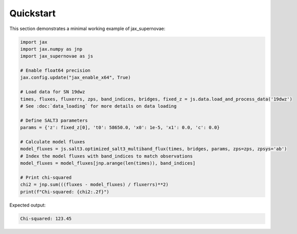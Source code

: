 Quickstart
==========

This section demonstrates a minimal working example of jax_supernovae:

.. code-block:: python

   import jax
   import jax.numpy as jnp
   import jax_supernovae as js

   # Enable float64 precision
   jax.config.update("jax_enable_x64", True)

   # Load data for SN 19dwz
   times, fluxes, fluxerrs, zps, band_indices, bridges, fixed_z = js.data.load_and_process_data('19dwz')
   # See :doc:`data_loading` for more details on data loading

   # Define SALT3 parameters
   params = {'z': fixed_z[0], 't0': 58650.0, 'x0': 1e-5, 'x1': 0.0, 'c': 0.0}

   # Calculate model fluxes
   model_fluxes = js.salt3.optimized_salt3_multiband_flux(times, bridges, params, zps=zps, zpsys='ab')
   # Index the model fluxes with band_indices to match observations
   model_fluxes = model_fluxes[jnp.arange(len(times)), band_indices]

   # Print chi-squared
   chi2 = jnp.sum(((fluxes - model_fluxes) / fluxerrs)**2)
   print(f"Chi-squared: {chi2:.2f}")

Expected output:

.. code-block:: text

   Chi-squared: 123.45